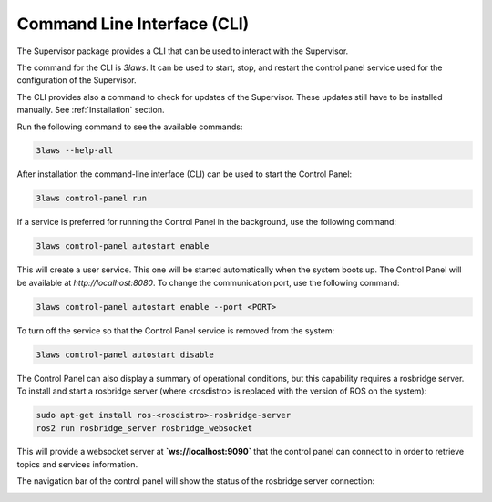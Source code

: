 Command Line Interface (CLI)
############################

The Supervisor package provides a CLI that can be used to interact with the Supervisor.

The command for the CLI is `3laws`. It can be used to start, stop, and restart the control panel service used for the configuration of the Supervisor.

The CLI provides also a command to check for updates of the Supervisor. These updates still have to be installed manually. See :ref:`Installation` section.


Run the following command to see the available commands:

.. code-block:: bash

  3laws --help-all

After installation the command-line interface (CLI) can be used to start the Control Panel:

.. code-block:: bash

  3laws control-panel run

If a service is preferred for running the Control Panel in the background, use the following command:

.. code-block:: bash

  3laws control-panel autostart enable

This will create a user service. This one will be started automatically when the system boots up. The Control Panel will be available at `http://localhost:8080`. To change the communication port, use the following command:

.. code-block:: bash

  3laws control-panel autostart enable --port <PORT>

To turn off the service so that the Control Panel service is removed from the system:

.. code-block:: bash

  3laws control-panel autostart disable

The Control Panel can also display a summary of operational conditions, but this capability requires a rosbridge server. To install and start a rosbridge
server (where <rosdistro> is replaced with the version of ROS on the system):

.. code-block:: bash

  sudo apt-get install ros-<rosdistro>-rosbridge-server
  ros2 run rosbridge_server rosbridge_websocket

This will provide a websocket server at **`ws://localhost:9090`** that the control panel can connect to in order to retrieve topics and services information.

The navigation bar of the control panel will show the status of the rosbridge server connection:

.. image:: ../data/navigation_bar_rosbridge.png
  :width: 800px
  :alt: Control Panel NavBar with ros bridge connected.
